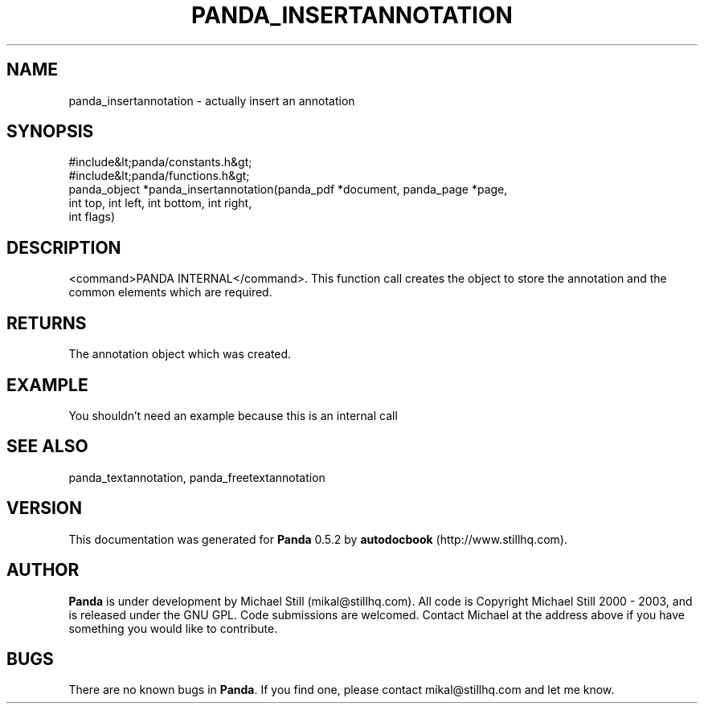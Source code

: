 .\" This manpage has been automatically generated by docbook2man 
.\" from a DocBook document.  This tool can be found at:
.\" <http://shell.ipoline.com/~elmert/comp/docbook2X/> 
.\" Please send any bug reports, improvements, comments, patches, 
.\" etc. to Steve Cheng <steve@ggi-project.org>.
.TH "PANDA_INSERTANNOTATION" "3" "18 May 2003" "" ""

.SH NAME
panda_insertannotation \- actually insert an annotation
.SH SYNOPSIS

.nf
 #include&lt;panda/constants.h&gt;
 #include&lt;panda/functions.h&gt;
 panda_object *panda_insertannotation(panda_pdf *document, panda_page *page,
 int top, int left, int bottom, int right,
 int flags)
.fi
.SH "DESCRIPTION"
.PP
<command>PANDA INTERNAL</command>. This function call creates the object to store the annotation and the common elements which are required.
.SH "RETURNS"
.PP
The annotation object which was created.
.SH "EXAMPLE"

.nf
 You shouldn't need an example because this is an internal call
.fi
.SH "SEE ALSO"
.PP
panda_textannotation, panda_freetextannotation
.SH "VERSION"
.PP
This documentation was generated for \fBPanda\fR 0.5.2 by \fBautodocbook\fR (http://www.stillhq.com).
.SH "AUTHOR"
.PP
\fBPanda\fR is under development by Michael Still (mikal@stillhq.com). All code is Copyright Michael Still 2000 - 2003,  and is released under the GNU GPL. Code submissions are welcomed. Contact Michael at the address above if you have something you would like to contribute.
.SH "BUGS"
.PP
There  are no known bugs in \fBPanda\fR. If you find one, please contact mikal@stillhq.com and let me know.
